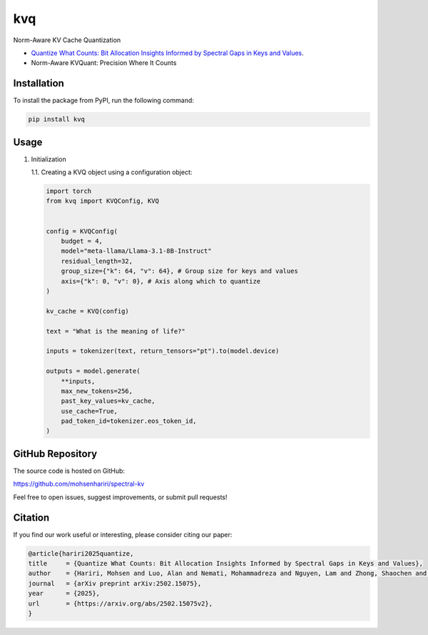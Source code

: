 ==============
kvq
==============

Norm-Aware KV Cache Quantization

- `Quantize What Counts: Bit Allocation Insights Informed by Spectral Gaps in Keys and Values <https://arxiv.org/abs/2502.15075v2/>`_.

- Norm-Aware KVQuant: Precision Where It Counts 


Installation
------------

To install the package from PyPI, run the following command:

.. code-block:: bash

    pip install kvq


Usage
-----

1. Initialization

   1.1. Creating a KVQ object using a configuration object:

   .. code-block:: python

        import torch
        from kvq import KVQConfig, KVQ

        
        config = KVQConfig(
            budget = 4, 
            model="meta-llama/Llama-3.1-8B-Instruct"
            residual_length=32,
            group_size={"k": 64, "v": 64}, # Group size for keys and values
            axis={"k": 0, "v": 0}, # Axis along which to quantize
        )

        kv_cache = KVQ(config)

        text = "What is the meaning of life?"

        inputs = tokenizer(text, return_tensors="pt").to(model.device)

        outputs = model.generate(
            **inputs,
            max_new_tokens=256,
            past_key_values=kv_cache,
            use_cache=True,
            pad_token_id=tokenizer.eos_token_id, 
        )



GitHub Repository
-----------------

The source code is hosted on GitHub:

`https://github.com/mohsenhariri/spectral-kv <https://github.com/mohsenhariri/spectral-kv>`_

Feel free to open issues, suggest improvements, or submit pull requests!


Citation
--------


If you find our work useful or interesting, please consider citing our paper:

.. code-block:: bibtex

    @article{hariri2025quantize,
    title     = {Quantize What Counts: Bit Allocation Insights Informed by Spectral Gaps in Keys and Values},
    author    = {Hariri, Mohsen and Luo, Alan and Nemati, Mohammadreza and Nguyen, Lam and Zhong, Shaochen and Wang, Qifan and Hu, Xia and Han, Xiaotian and Chaudhary, Vipin},
    journal   = {arXiv preprint arXiv:2502.15075},
    year      = {2025},
    url       = {https://arxiv.org/abs/2502.15075v2},
    }

